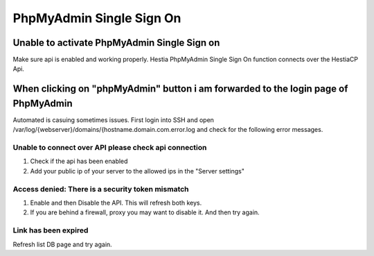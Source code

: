 ###############################
PhpMyAdmin Single Sign On
###############################

************************************************
Unable to activate PhpMyAdmin Single Sign on 
************************************************

Make sure api is enabled and working properly. Hestia PhpMyAdmin Single Sign On function connects over the HestiaCP Api. 

************************************************************************************************
When clicking on "phpMyAdmin" button  i am forwarded to the login page of PhpMyAdmin
************************************************************************************************

Automated is casuing sometimes issues. First login into SSH and open /var/log/{webserver}/domains/{hostname.domain.com.error.log and check for the following error messages.

=================================================================
Unable to connect over API please check api connection
=================================================================

1. Check if the api has been enabled
2. Add your public ip of your server to the allowed ips in the "Server settings"

=================================================================
Access denied: There is a security token mismatch
=================================================================

1. Enable and then Disable the API. This will refresh both keys.
2. If you are behind a firewall, proxy you may want to disable it. And then try again. 

=================================================================
Link has been expired
=================================================================

Refresh list DB page and try again. 